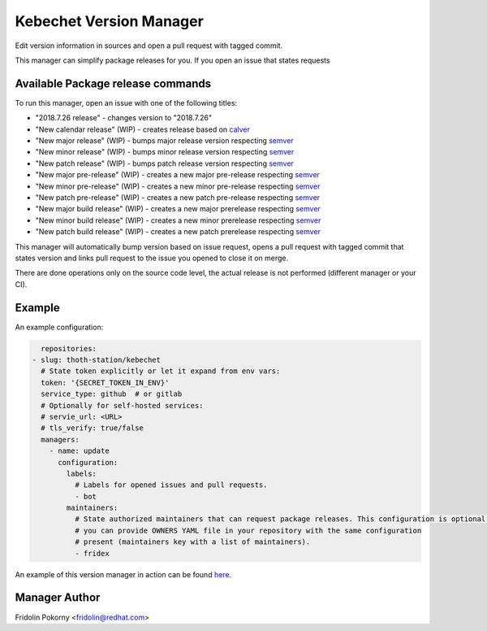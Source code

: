 Kebechet Version Manager
-----------------------

Edit version information in sources and open a pull request with tagged commit.

This manager can simplify package releases for you. If you open an issue that states requests


Available Package release commands
==================================

To run this manager, open an issue with one of the following titles:

* "2018.7.26 release" - changes version to "2018.7.26"
* "New calendar release" (WIP) - creates release based on `calver <https://calver.org>`_
* "New major release" (WIP) - bumps major release version respecting `semver <https://semver.org/>`_
* "New minor release" (WIP) - bumps minor release version respecting `semver <https://semver.org/>`_
* "New patch release" (WIP) - bumps patch release version respecting `semver <https://semver.org/>`_
* "New major pre-release" (WIP) - creates a new major pre-release respecting `semver <https://semver.org/>`_
* "New minor pre-release" (WIP) - creates a new minor pre-release respecting `semver <https://semver.org/>`_
* "New patch pre-release" (WIP) - creates a new patch pre-release respecting `semver <https://semver.org/>`_
* "New major build release" (WIP) - creates a new major prerelease respecting `semver <https://semver.org/>`_
* "New minor build release" (WIP) - creates a new minor prerelease respecting `semver <https://semver.org/>`_
* "New patch build release" (WIP) - creates a new patch prerelease respecting `semver <https://semver.org/>`_


This manager will automatically bump version based on issue request, opens a pull request with tagged commit that states
version and links pull request to the issue you opened to close it on merge.

There are done operations only on the source code level, the actual release is not performed (different manager or your CI).

Example
=======

An example configuration:

.. code-block:: yaml

      repositories:
    - slug: thoth-station/kebechet
      # State token explicitly or let it expand from env vars:
      token: '{SECRET_TOKEN_IN_ENV}'
      service_type: github  # or gitlab
      # Optionally for self-hosted services:
      # servie_url: <URL>
      # tls_verify: true/false
      managers:
        - name: update
          configuration:
            labels:
              # Labels for opened issues and pull requests.
              - bot
            maintainers:
              # State authorized maintainers that can request package releases. This configuration is optional and
              # you can provide OWNERS YAML file in your repository with the same configuration
              # present (maintainers key with a list of maintainers).
              - fridex

An example of this version manager in action can be found `here <https://github.com/thoth-station/kebechet/issues/98>`_.

Manager Author
==============

Fridolin Pokorny <fridolin@redhat.com>
